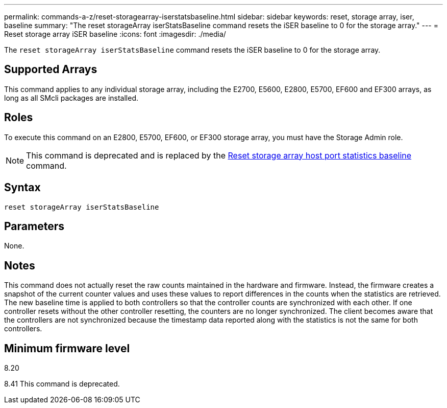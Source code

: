 ---
permalink: commands-a-z/reset-storagearray-iserstatsbaseline.html
sidebar: sidebar
keywords: reset, storage array, iser, baseline
summary: "The reset storageArray iserStatsBaseline command resets the iSER baseline to 0 for the storage array."
---
= Reset storage array iSER baseline
:icons: font
:imagesdir: ./media/

[.lead]
The `reset storageArray iserStatsBaseline` command resets the iSER baseline to 0 for the storage array.

== Supported Arrays

This command applies to any individual storage array, including the E2700, E5600, E2800, E5700, EF600 and EF300 arrays, as long as all SMcli packages are installed.

== Roles

To execute this command on an E2800, E5700, EF600, or EF300 storage array, you must have the Storage Admin role.

[NOTE]
====
This command is deprecated and is replaced by the xref:reset-storagearray-hostportstatisticsbaseline.adoc[Reset storage array host port statistics baseline] command.
====

== Syntax

----
reset storageArray iserStatsBaseline
----

== Parameters

None.

== Notes

This command does not actually reset the raw counts maintained in the hardware and firmware. Instead, the firmware creates a snapshot of the current counter values and uses these values to report differences in the counts when the statistics are retrieved. The new baseline time is applied to both controllers so that the controller counts are synchronized with each other. If one controller resets without the other controller resetting, the counters are no longer synchronized. The client becomes aware that the controllers are not synchronized because the timestamp data reported along with the statistics is not the same for both controllers.

== Minimum firmware level

8.20

8.41 This command is deprecated.
